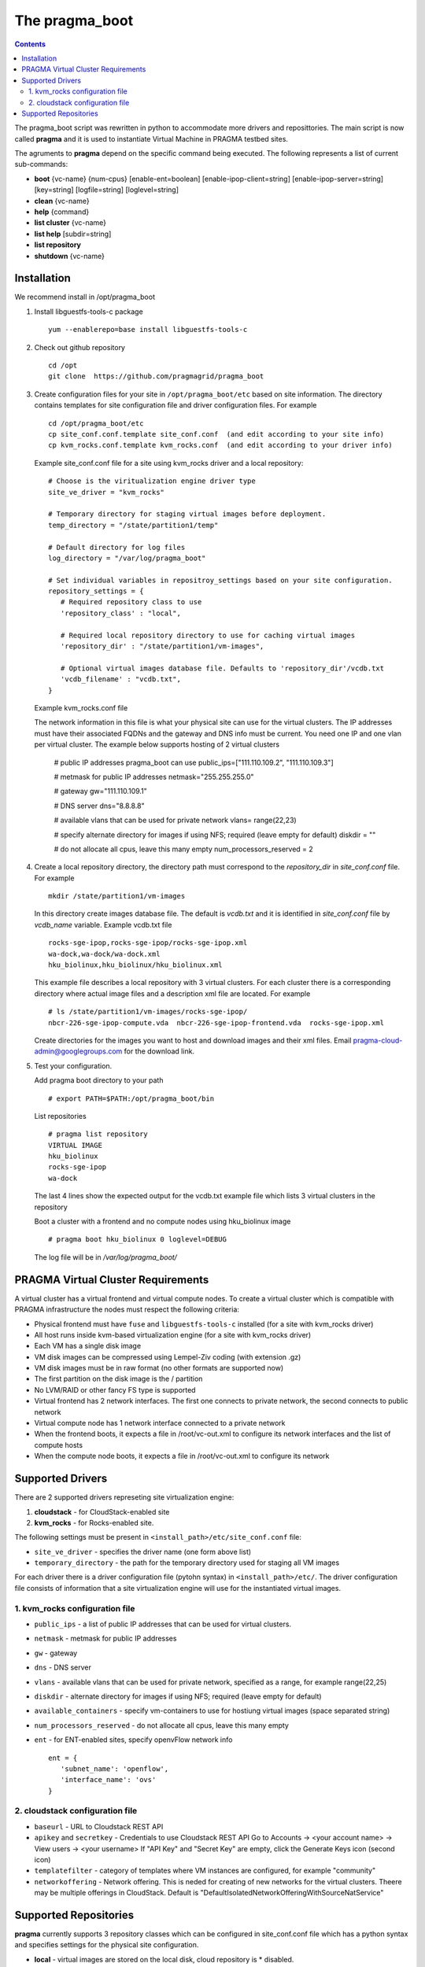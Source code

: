.. highlight:: rest

The pragma_boot 
----------------------
.. contents::

The pragma_boot script was rewritten in python to accommodate more drivers and
reposittories. The main script is now called **pragma**  and it is used 
to instantiate Virtual Machine in PRAGMA testbed sites.

The agruments to **pragma** depend on the specific command being executed.
The following represents a list of current sub-commands:
 
* **boot** {vc-name} {num-cpus} [enable-ent=boolean] [enable-ipop-client=string] [enable-ipop-server=string] [key=string] [logfile=string] [loglevel=string] 
* **clean** {vc-name} 
* **help** {command} 
* **list cluster** {vc-name} 
* **list help** [subdir=string] 
* **list repository** 
* **shutdown** {vc-name} 

Installation
==============
We recommend install in /opt/pragma_boot

#. Install libguestfs-tools-c package ::

     yum --enablerepo=base install libguestfs-tools-c

#. Check out github repository ::

     cd /opt
     git clone  https://github.com/pragmagrid/pragma_boot

#. Create configuration files for your site  in ``/opt/pragma_boot/etc`` based on site information. 
   The directory contains templates for site configuration file and driver configuration files. 
   For example ::

     cd /opt/pragma_boot/etc 
     cp site_conf.conf.template site_conf.conf  (and edit according to your site info) 
     cp kvm_rocks.conf.template kvm_rocks.conf  (and edit according to your driver info) 
   
   Example site_conf.conf file  for a site using kvm_rocks driver and a local repository::
   
     # Choose is the viritualization engine driver type
     site_ve_driver = "kvm_rocks"

     # Temporary directory for staging virtual images before deployment.
     temp_directory = "/state/partition1/temp"

     # Default directory for log files
     log_directory = "/var/log/pragma_boot"

     # Set individual variables in repositroy_settings based on your site configuration.
     repository_settings = {
        # Required repository class to use
        'repository_class' : "local", 

        # Required local repository directory to use for caching virtual images 
        'repository_dir' : "/state/partition1/vm-images",

        # Optional virtual images database file. Defaults to 'repository_dir'/vcdb.txt 
        'vcdb_filename' : "vcdb.txt",
     }

   Example kvm_rocks.conf file 
   
   The network information in this file is what your physical site can use for the virtual clusters. 
   The IP addresses must have their associated FQDNs and the gateway and DNS info must be current. 
   You need one IP and one vlan per virtual cluster. The example below supports hosting of 2 virtual clusters 
   
     # public IP addresses pragma_boot can use
     public_ips=["111.110.109.2", "111.110.109.3"]

     # metmask for public IP addresses
     netmask="255.255.255.0"

     # gateway 
     gw="111.110.109.1"

     # DNS server
     dns="8.8.8.8"

     # available vlans that can be used for private network
     vlans= range(22,23)

     # specify alternate directory for images if using NFS; required (leave empty for default)
     diskdir = ""

     # do not allocate all cpus, leave this many empty
     num_processors_reserved = 2

#. Create a local repository directory, the directory path  must correspond to the `repository_dir` in `site_conf.conf` file. 
   For example ::

     mkdir /state/partition1/vm-images 
   
   In this directory create images database file. The default is `vcdb.txt` and it is identified in `site_conf.conf` file
   by `vcdb_name` variable.  Example vcdb.txt file ::
   
      rocks-sge-ipop,rocks-sge-ipop/rocks-sge-ipop.xml
      wa-dock,wa-dock/wa-dock.xml
      hku_biolinux,hku_biolinux/hku_biolinux.xml

   This example file  describes a local repository with 3 virtual clusters. For each  cluster there is a corresponding directory 
   where actual image files and a description xml file are located. For example ::
   
       # ls /state/partition1/vm-images/rocks-sge-ipop/
       nbcr-226-sge-ipop-compute.vda  nbcr-226-sge-ipop-frontend.vda  rocks-sge-ipop.xml

   Create  directories for the images you want to host and download images and their xml files. Email pragma-cloud-admin@googlegroups.com for the download link. 
   
#. Test your configuration. 
   
   Add pragma boot directory to your path ::
   
      # export PATH=$PATH:/opt/pragma_boot/bin
      
  List repositories  ::
  
      # pragma list repository
      VIRTUAL IMAGE
      hku_biolinux
      rocks-sge-ipop
      wa-dock

  The last 4 lines show the expected output for the vcdb.txt example file which lists 3 virtual clusters in the repository
  
  Boot a cluster with a frontend and no compute nodes using hku_biolinux image ::
  
      # pragma boot hku_biolinux 0 loglevel=DEBUG
      
  The log file will be in `/var/log/pragma_boot/`    
          
PRAGMA Virtual Cluster Requirements
==================================
A virtual cluster has a virtual frontend and virtual compute nodes. 
To create a virtual cluster which is compatible with PRAGMA infrastructure the 
nodes must respect the following criteria:

- Physical frontend must have ``fuse`` and ``libguestfs-tools-c`` installed (for a site with kvm_rocks driver)
- All host runs inside kvm-based virtualization engine (for a site with kvm_rocks driver)
- Each VM has a single disk image
- VM disk images can be compressed using Lempel-Ziv coding (with extension .gz)
- VM disk images must be in raw format (no other formats are supported now)
- The first partition on the disk image is the / partition
- No LVM/RAID or other fancy FS type is supported
- Virtual frontend has 2 network interfaces. The first one connects to private
  network, the second connects to public network
- Virtual compute node has 1 network interface connected to a private network
- When the frontend boots, it expects a file in /root/vc-out.xml 
  to configure its network interfaces and the list of compute hosts
- When the compute node boots, it expects a file in /root/vc-out.xml to configure its network

Supported Drivers 
=======================
There are 2 supported drivers represeting site virtualization engine:

#. **cloudstack** - for  CloudStack-enabled site
#. **kvm_rocks** - for Rocks-enabled site.

The following settings must be present in ``<install_path>/etc/site_conf.conf`` file:

* ``site_ve_driver``  - specifies the driver name (one form above list)
* ``temporary_directory`` -  the path for the temporary directory used for
  staging all VM images

For each driver there is a driver configuration file (pytohn syntax) in ``<install_path>/etc/``.
The driver configuration file consists of information that a site
virtualization engine will use for the instantiated virtual images.

1. kvm_rocks configuration file 
~~~~~~~~~~~~~~~~~~~~~~~~~~~~~~~
* ``public_ips`` - a list of public IP addresses that can be used for virtual clusters. 
* ``netmask`` - metmask for public IP addresses
* ``gw`` - gateway 
* ``dns`` - DNS server
* ``vlans`` - available vlans that can be used for private network, specified as a
  range, for example range(22,25)
* ``diskdir`` - alternate directory for images if using NFS; required (leave empty for default)
* ``available_containers`` - specify vm-containers to use for hostiung virtual
  images (space separated string)
* ``num_processors_reserved`` - do not allocate all cpus, leave this many empty
* ``ent`` - for ENT-enabled sites, specify openvFlow network info
  ::
     ent = {
        'subnet_name': 'openflow',
        'interface_name': 'ovs'
     }

2. cloudstack configuration file
~~~~~~~~~~~~~~~~~~~~~~~~~~~~~~~~~~
* ``baseurl`` - URL to Cloudstack REST API
* ``apikey`` and ``secretkey``  - Credentials to use Cloudstack REST API
  Go to Accounts -> <your account name> -> View users -> <your username> 
  If "API Key" and "Secret Key" are empty, click the Generate Keys icon (second icon)
* ``templatefilter`` - category of templates where VM instances are configured, for example  "community"
* ``networkoffering`` - Network offering. This is  neded for creating  of new networks for the
  virtual clusters. Theere may be multiple offerings in CloudStack. Default is
  "DefaultIsolatedNetworkOfferingWithSourceNatService"

Supported Repositories
=======================

**pragma** currently supports 3 repository classes which can be configured in site_conf.conf file
which has a python syntax and specifies settings for the physical site configuration. 

* **local** - virtual images are stored on the local disk, cloud repository is * disabled.

* **http** - virtual images are hosted on any http/https server including Amazon S3. No authentication is supported.

  * **repository_url** : required setting, base url of the repository. For Amazon S3, the url is `https://s3.amazonaws.com/<bucket_name>`. 
    Note that for Amazon S3, the file must be publicly accessible. Do not omit http:// or https://

* **cloudfront** - virtual images are hosted on Amazon CloudFront with automatic signed url creation.
  This repository class requires the following settings:

  * **repository_url** : CloudFront `domain name` of the distribution to use. 
    Can be found on AWS CloudFront Console. **Do not omit http:// or https://**
  * **keypair_id** : CloudFront Key Pair. Generated from AWS Security Console. See extras section for instruction.
  * **private_key_file** : full path to private key file corresponded to keypair_id. Generated from AWS Security Console. 
    
  To generate CloudFront Key Pair:

  #. Log into AWS Console
  #. Click on account name and select `Security Credentials`
  #. Expand `CloudFront Key Pairs` section and click `Create New Key Pair`
  #. Download public key, private key and take note of access key id (keypair id)
  
  For using cloudfront repository need to install dependencies:
  
  * boto
  * rsa
